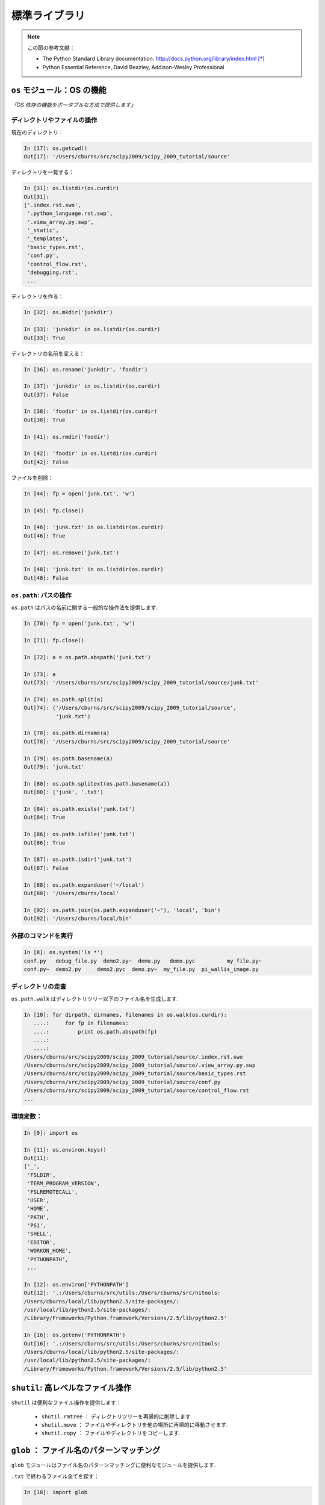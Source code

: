 標準ライブラリ
==============

.. Standard Library
.. ================

.. note:: この節の参考文献：

  * The Python Standard Library documentation: 
    http://docs.python.org/library/index.html [*]_

  * Python Essential Reference, David Beazley, Addison-Wesley Professional

.. .. note:: Reference document for this section:

..  * The Python Standard Library documentation: 
..    http://docs.python.org/library/index.html

..  * Python Essential Reference, David Beazley, Addison-Wesley Professional

``os`` モジュール：OS の機能
----------------------------

.. ``os`` module: operating system functionality
.. -----------------------------------------------

*「OS 依存の機能をポータブルな方法で提供します」*

.. *"A portable way of using operating system dependent functionality."*

ディレクトリやファイルの操作
~~~~~~~~~~~~~~~~~~~~~~~~~~~~

.. Directory and file manipulation
.. ~~~~~~~~~~~~~~~~~~~~~~~~~~~~~~~~

現在のディレクトリ：

.. Current directory:

.. sourcecode:: ipython

    In [17]: os.getcwd()
    Out[17]: '/Users/cburns/src/scipy2009/scipy_2009_tutorial/source'

ディレクトリを一覧する：

.. List a directory:

.. sourcecode:: ipython

    In [31]: os.listdir(os.curdir)
    Out[31]: 
    ['.index.rst.swo',
     '.python_language.rst.swp',
     '.view_array.py.swp',
     '_static',
     '_templates',
     'basic_types.rst',
     'conf.py',
     'control_flow.rst',
     'debugging.rst',
     ...

ディレクトリを作る：

.. Make a directory:

.. sourcecode:: ipython

    In [32]: os.mkdir('junkdir')

    In [33]: 'junkdir' in os.listdir(os.curdir)
    Out[33]: True

ディレクトリの名前を変える：

.. Rename the directory:

.. sourcecode:: ipython

    In [36]: os.rename('junkdir', 'foodir')

    In [37]: 'junkdir' in os.listdir(os.curdir)
    Out[37]: False

    In [38]: 'foodir' in os.listdir(os.curdir)
    Out[38]: True

    In [41]: os.rmdir('foodir')

    In [42]: 'foodir' in os.listdir(os.curdir)
    Out[42]: False

ファイルを削除：

.. Delete a file:

.. sourcecode:: ipython

    In [44]: fp = open('junk.txt', 'w')

    In [45]: fp.close()

    In [46]: 'junk.txt' in os.listdir(os.curdir)
    Out[46]: True

    In [47]: os.remove('junk.txt')

    In [48]: 'junk.txt' in os.listdir(os.curdir)
    Out[48]: False

``os.path``: パスの操作
~~~~~~~~~~~~~~~~~~~~~~~

.. ``os.path``: path manipulations
.. ~~~~~~~~~~~~~~~~~~~~~~~~~~~~~~~~

``os.path`` はパスの名前に関する一般的な操作法を提供します.

.. ``os.path`` provides common operations on pathnames.

.. sourcecode:: ipython

    In [70]: fp = open('junk.txt', 'w')

    In [71]: fp.close()

    In [72]: a = os.path.abspath('junk.txt')

    In [73]: a
    Out[73]: '/Users/cburns/src/scipy2009/scipy_2009_tutorial/source/junk.txt'

    In [74]: os.path.split(a)
    Out[74]: ('/Users/cburns/src/scipy2009/scipy_2009_tutorial/source', 
              'junk.txt')

    In [78]: os.path.dirname(a)
    Out[78]: '/Users/cburns/src/scipy2009/scipy_2009_tutorial/source'

    In [79]: os.path.basename(a)
    Out[79]: 'junk.txt'

    In [80]: os.path.splitext(os.path.basename(a))
    Out[80]: ('junk', '.txt')

    In [84]: os.path.exists('junk.txt')
    Out[84]: True

    In [86]: os.path.isfile('junk.txt')
    Out[86]: True

    In [87]: os.path.isdir('junk.txt')
    Out[87]: False

    In [88]: os.path.expanduser('~/local')
    Out[88]: '/Users/cburns/local'

    In [92]: os.path.join(os.path.expanduser('~'), 'local', 'bin')
    Out[92]: '/Users/cburns/local/bin'

外部のコマンドを実行
~~~~~~~~~~~~~~~~~~~~

.. Running an external command
.. ~~~~~~~~~~~~~~~~~~~~~~~~~~~~

.. sourcecode:: ipython

  In [8]: os.system('ls *')
  conf.py   debug_file.py  demo2.py~  demo.py   demo.pyc	  my_file.py~
  conf.py~  demo2.py	 demo2.pyc  demo.py~  my_file.py  pi_wallis_image.py


ディレクトリの走査
~~~~~~~~~~~~~~~~~~

.. Walking a directory
.. ~~~~~~~~~~~~~~~~~~~~

``os.path.walk`` はディレクトリツリー以下のファイル名を生成します.

.. sourcecode:: ipython

    In [10]: for dirpath, dirnames, filenames in os.walk(os.curdir):
       ....:     for fp in filenames:
       ....:         print os.path.abspath(fp)
       ....:         
       ....:         
    /Users/cburns/src/scipy2009/scipy_2009_tutorial/source/.index.rst.swo
    /Users/cburns/src/scipy2009/scipy_2009_tutorial/source/.view_array.py.swp
    /Users/cburns/src/scipy2009/scipy_2009_tutorial/source/basic_types.rst
    /Users/cburns/src/scipy2009/scipy_2009_tutorial/source/conf.py
    /Users/cburns/src/scipy2009/scipy_2009_tutorial/source/control_flow.rst
    ...

環境変数：
~~~~~~~~~~

.. Environment variables:
.. ~~~~~~~~~~~~~~~~~~~~~~

.. sourcecode:: ipython

    In [9]: import os

    In [11]: os.environ.keys()
    Out[11]: 
    ['_',
     'FSLDIR',
     'TERM_PROGRAM_VERSION',
     'FSLREMOTECALL',
     'USER',
     'HOME',
     'PATH',
     'PS1',
     'SHELL',
     'EDITOR',
     'WORKON_HOME',
     'PYTHONPATH',
     ...

    In [12]: os.environ['PYTHONPATH']
    Out[12]: '.:/Users/cburns/src/utils:/Users/cburns/src/nitools:
    /Users/cburns/local/lib/python2.5/site-packages/:
    /usr/local/lib/python2.5/site-packages/:
    /Library/Frameworks/Python.framework/Versions/2.5/lib/python2.5'

    In [16]: os.getenv('PYTHONPATH')
    Out[16]: '.:/Users/cburns/src/utils:/Users/cburns/src/nitools:
    /Users/cburns/local/lib/python2.5/site-packages/:
    /usr/local/lib/python2.5/site-packages/:
    /Library/Frameworks/Python.framework/Versions/2.5/lib/python2.5'

``shutil``: 高レベルなファイル操作
----------------------------------

.. ``shutil``: high-level file operations
.. ---------------------------------------

``shutil`` は便利なファイル操作を提供します：

	* ``shutil.rmtree`` ： ディレクトリツリーを再帰的に削除します.
	* ``shutil.move`` ： ファイルやディレクトリを他の場所に再帰的に移動させます.
	* ``shutil.copy`` ： ファイルやディレクトリをコピーします.

.. The ``shutil`` provides useful file operations:

..     * ``shutil.rmtree``: Recursively delete a directory tree.
..     * ``shutil.move``: Recursively move a file or directory to another location.
..     * ``shutil.copy``: Copy files or directories.

``glob`` ： ファイル名のパターンマッチング
------------------------------------------

.. ``glob``: Pattern matching on files
.. -------------------------------------

``glob`` モジュールはファイル名のパターンマッチングに便利なモジュールを提供します.

.. The ``glob`` module provides convenient file pattern matching.

``.txt`` で終わるファイル全てを探す：

.. Find all files ending in ``.txt``:

.. sourcecode:: ipython

    In [18]: import glob

    In [19]: glob.glob('*.txt')
    Out[19]: ['holy_grail.txt', 'junk.txt', 'newfile.txt']


``sys`` モジュール：システム固有の情報
--------------------------------------

.. ``sys`` module: system-specific information
.. --------------------------------------------

Python インタプリタに関わるシステム固有の情報

.. System-specific information related to the Python interpreter.

* 実行している Python のバージョンやインストールされた場所を調べる：

.. * Which version of python are you running and where is it installed:

  .. sourcecode:: ipython

    In [117]: sys.platform
    Out[117]: 'darwin'

    In [118]: sys.version
    Out[118]: '2.5.2 (r252:60911, Feb 22 2008, 07:57:53) \n
              [GCC 4.0.1 (Apple Computer, Inc. build 5363)]'

    In [119]: sys.prefix
    Out[119]: '/Library/Frameworks/Python.framework/Versions/2.5'

* Python スクリプトに渡されたコマンドライン引数のリスト：

.. * List of command line arguments passed to a Python script:

  .. sourcecode:: ipython

   In [100]: sys.argv
   Out[100]: ['/Users/cburns/local/bin/ipython']

``sys.path`` はモジュールの検索パスを示す文字列のリストで PYTHONPATH によって初期化されます.

.. ``sys.path`` is a list of strings that specifies the search path for
.. modules.  Initialized from PYTHONPATH:

.. sourcecode:: ipython

    In [121]: sys.path
    Out[121]: 
    ['',
     '/Users/cburns/local/bin',
     '/Users/cburns/local/lib/python2.5/site-packages/grin-1.1-py2.5.egg',
     '/Users/cburns/local/lib/python2.5/site-packages/argparse-0.8.0-py2.5.egg',
     '/Users/cburns/local/lib/python2.5/site-packages/urwid-0.9.7.1-py2.5.egg',
     '/Users/cburns/local/lib/python2.5/site-packages/yolk-0.4.1-py2.5.egg',
     '/Users/cburns/local/lib/python2.5/site-packages/virtualenv-1.2-py2.5.egg',
     ...

``pickle`` ： 簡単な永続化

.. ``pickle``: easy persistence
.. -------------------------------

任意のオブジェクトをファイルに保存するのに便利です.
安全, 高速ではありません!

.. Useful to store arbritrary objects to a file. Not safe or fast!

.. sourcecode:: ipython

  In [1]: import pickle

  In [2]: l = [1, None, 'Stan']

  In [3]: pickle.dump(l, file('test.pkl', 'w'))

  In [4]: pickle.load(file('test.pkl'))
  Out[4]: [1, None, 'Stan']


.. topic:: 練習問題

	``site.py`` モジュールが PYTHONPATH のどこにあるか検索するプログラムを書きましょう.

.. .. topic:: Exercise

..     Write a program to search your PYTHONPATH for the module ``site.py``.

:ref:`path_site`

.. rubric:: Footnotes

.. [*] 日本語訳 http://python.jp/doc/release/library/index.html
